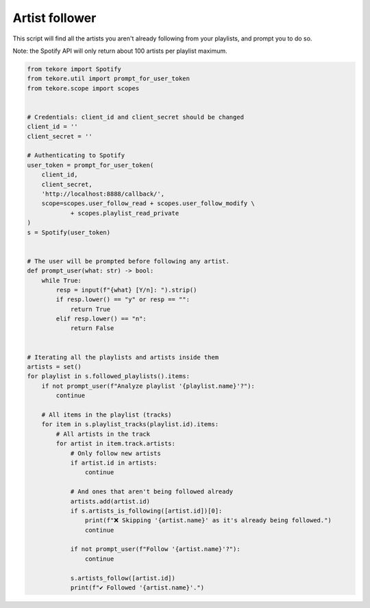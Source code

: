Artist follower
===============
This script will find all the artists you aren't already following from your playlists, and prompt you to do so.

Note: the Spotify API will only return about 100 artists per playlist maximum.

.. code:: python

    from tekore import Spotify
    from tekore.util import prompt_for_user_token
    from tekore.scope import scopes


    # Credentials: client_id and client_secret should be changed
    client_id = ''
    client_secret = ''

    # Authenticating to Spotify
    user_token = prompt_for_user_token(
        client_id,
        client_secret,
        'http://localhost:8888/callback/',
        scope=scopes.user_follow_read + scopes.user_follow_modify \
                + scopes.playlist_read_private
    )
    s = Spotify(user_token)


    # The user will be prompted before following any artist.
    def prompt_user(what: str) -> bool:
        while True:
            resp = input(f"{what} [Y/n]: ").strip()
            if resp.lower() == "y" or resp == "":
                return True
            elif resp.lower() == "n":
                return False


    # Iterating all the playlists and artists inside them
    artists = set()
    for playlist in s.followed_playlists().items:
        if not prompt_user(f"Analyze playlist '{playlist.name}'?"):
            continue

        # All items in the playlist (tracks)
        for item in s.playlist_tracks(playlist.id).items:
            # All artists in the track
            for artist in item.track.artists:
                # Only follow new artists
                if artist.id in artists:
                    continue

                # And ones that aren't being followed already
                artists.add(artist.id)
                if s.artists_is_following([artist.id])[0]:
                    print(f"❌ Skipping '{artist.name}' as it's already being followed.")
                    continue

                if not prompt_user(f"Follow '{artist.name}'?"):
                    continue

                s.artists_follow([artist.id])
                print(f"✔️ Followed '{artist.name}'.")
